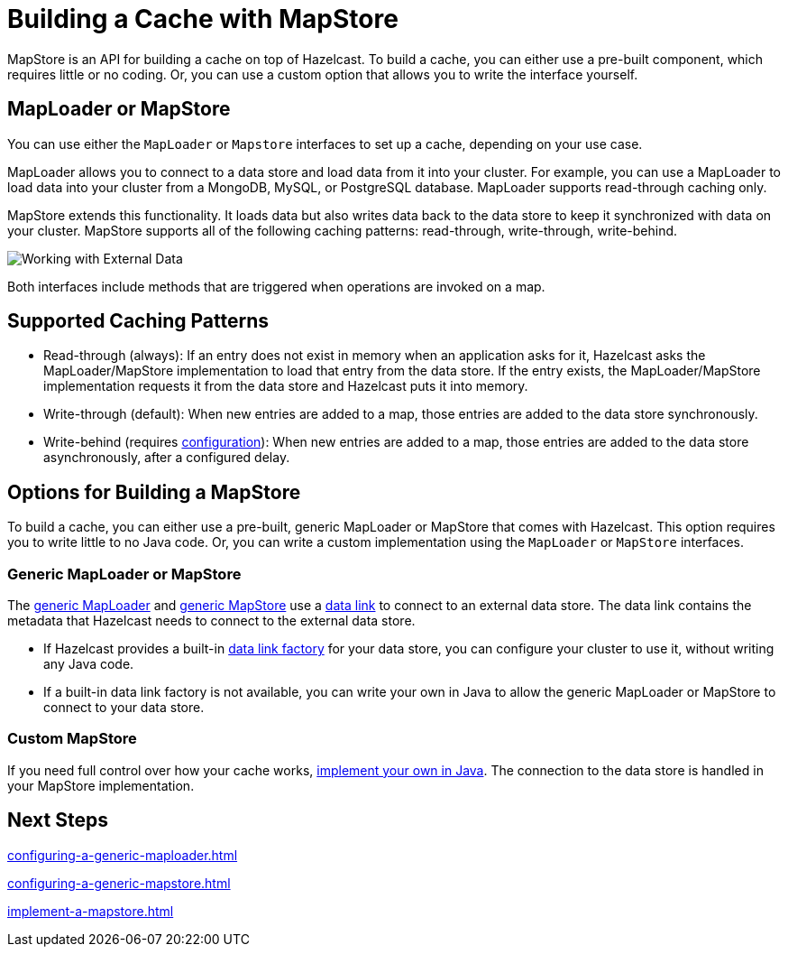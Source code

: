 = Building a Cache with MapStore
:description: MapStore is an API for building a cache on top of Hazelcast. To build a cache, you can either use a pre-built component, which requires little or no coding. Or, you can use a custom option that allows you to write the interface yourself.
:page-aliases: data-structures:working-with-external-data.adoc

{description}

== MapLoader or MapStore

You can use either the `MapLoader` or `Mapstore` interfaces to set up a cache, depending on your use case.

MapLoader allows you to connect to a data store and load data from it into your cluster. For example, you can use a MapLoader to load data into your cluster from a MongoDB, MySQL, or PostgreSQL database. MapLoader supports read-through caching only.

MapStore extends this functionality. It loads data but also writes data back to the data store to keep it synchronized with data on your cluster. MapStore supports all of the following caching patterns: read-through, write-through, write-behind.

image:ROOT:externalData.png[Working with External Data]

Both interfaces include methods that are triggered when operations are invoked on a map.

== Supported Caching Patterns

- Read-through (always): If an entry does not exist in memory when an application asks for it, Hazelcast asks the MapLoader/MapStore implementation to load that entry from the data store. If the entry exists, the MapLoader/MapStore implementation requests it from the data store and Hazelcast puts it into memory.

- Write-through (default): When new entries are added to a map, those entries are added to the data store synchronously.

- Write-behind (requires xref:configuration-guide.adoc#write-behind[configuration]): When new entries are added to a map, those entries are added to the data store asynchronously, after a configured delay.

[[options]]
== Options for Building a MapStore

To build a cache, you can either use a pre-built, generic MapLoader or MapStore that comes with Hazelcast. This option requires you to write little to no Java code. Or, you can write a custom implementation using the `MapLoader` or `MapStore` interfaces.

[[low-code]]
=== Generic MapLoader or MapStore

The xref:mapstore:configuring-a-generic-maploader.adoc[generic MapLoader] and xref:mapstore:configuring-a-generic-mapstore.adoc[generic MapStore] use a xref:external-data-stores:external-data-stores.adoc[data link] to connect to an external data store. The data link contains the metadata that Hazelcast needs to connect to the external data store.

- If Hazelcast provides a built-in xref:external-data-stores:external-data-stores.adoc#factories[data link factory] for your data store, you can configure your cluster to use it, without writing any Java code.
- If a built-in data link factory is not available, you can write your own in Java to allow the generic MapLoader or MapStore to connect to your data store.

[[custom]]
=== Custom MapStore

If you need full control over how your cache works, xref:mapstore:implement-a-mapstore.adoc[implement your own in Java]. The connection to the data store is handled in your MapStore implementation.

== Next Steps

xref:configuring-a-generic-maploader.adoc[]

xref:configuring-a-generic-mapstore.adoc[]

xref:implement-a-mapstore.adoc[]
